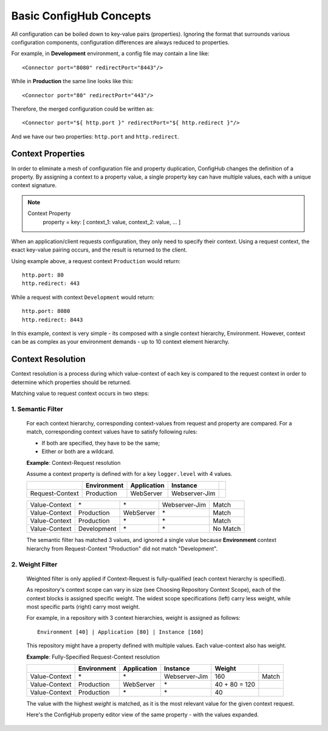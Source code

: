 .. _primer:

Basic ConfigHub Concepts
^^^^^^^^^^^^^^^^^^^^^^^^

All configuration can be boiled down to key-value pairs (properties).  Ignoring the format
that surrounds various configuration components, configuration differences are always reduced to properties.

For example, in **Development** environment, a config file may contain a line like::

    <Connector port="8080" redirectPort="8443"/>

While in **Production** the same line looks like this::

    <Connector port="80" redirectPort="443"/>

Therefore, the merged configuration could be written as::

    <Connector port="${ http.port }" redirectPort="${ http.redirect }"/>

And we have our two properties:  ``http.port`` and ``http.redirect``.


Context Properties
~~~~~~~~~~~~~~~~~~

In order to eliminate a mesh of configuration file and property duplication, ConfigHub changes the definition
of a property.  By assigning a context to a property value, a single property key can have multiple values,
each with a unique context signature.

.. note::

   Context Property
      property = key: [ context_1: value, context_2: value, ... ]

When an application/client requests configuration, they only need to specify their context.  Using a request
context, the exact key-value pairing occurs, and the result is returned to the client.

Using example above, a request context ``Production`` would return::

   http.port: 80
   http.redirect: 443

While a request with context ``Development`` would return::

   http.port: 8080
   http.redirect: 8443

In this example, context is very simple - its composed with a single context hierarchy, Environment.  However,
context can be as complex as your environment demands - up to 10 context element hierarchy.


Context Resolution
~~~~~~~~~~~~~~~~~~

Context resolution is a process during which value-context of each key is compared to the request context in order
to determine which properties should be returned.

Matching value to request context occurs in two steps:

1. Semantic Filter
------------------

   For each context hierarchy, corresponding context-values from request and property are compared.
   For a match, corresponding context values have to satisfy following rules:

   * If both are specified, they have to be the same;
   * Either or both are a wildcard.

   .. role:: nb
   .. role:: sr
   .. role:: gt


   **Example**: Context-Request resolution

   Assume a context property is defined with for a key ``logger.level`` with 4 values.

   +---------------------+------------------+---------------+---------------+-----------------+
   |                     | Environment      | Application   | Instance      |                 |
   +=====================+==================+===============+===============+=================+
   | Request-Context     | Production       | WebServer     | Webserver-Jim |                 |
   +---------------------+------------------+---------------+---------------+-----------------+

   +---------------------+------------------+---------------+---------------+-----------------+
   | Value-Context       | :nb:`\*`         | :nb:`\*`      | Webserver-Jim | :sr:`Match`     |
   +---------------------+------------------+---------------+---------------+-----------------+
   | Value-Context       | Production       | WebServer     | :nb:`\*`      | :sr:`Match`     |
   +---------------------+------------------+---------------+---------------+-----------------+
   | Value-Context       | Production       | :nb:`\*`      | :nb:`\*`      | :sr:`Match`     |
   +---------------------+------------------+---------------+---------------+-----------------+
   | Value-Context       | :gt:`Development`| :nb:`\*`      | :nb:`\*`      | :gt:`No Match`  |
   +---------------------+------------------+---------------+---------------+-----------------+

   The semantic filter has matched 3 values, and ignored a single value because **Environment**
   context hierarchy from Request-Context "Production" did not match "Development".


2. Weight Filter
----------------

   Weighted filter is only applied if Context-Request is fully-qualified (each context hierarchy is specified).

   As repository's context scope can vary in size (see Choosing Repository Context Scope), each of the context
   blocks is assigned specific weight. The widest scope specifications (left) carry less weight, while most
   specific parts (right) carry most weight.

   For example, in a repository with 3 context hierarchies, weight is assigned as follows::

      Environment [40] | Application [80] | Instance [160]


   This repository might have a property defined with multiple values. Each value-context also has weight.

   **Example**: Fully-Specified Request-Context resolution

   +---------------------+------------------+---------------+---------------+-----------------+-----------------+
   |                     | Environment      | Application   | Instance      | Weight          |                 |
   +=====================+==================+===============+===============+=================+=================+
   | Value-Context       | :nb:`\*`         | :nb:`\*`      | Webserver-Jim | 160             | :sr:`Match`     |
   +---------------------+------------------+---------------+---------------+-----------------+-----------------+
   | Value-Context       | Production       | WebServer     | :nb:`\*`      | 40 + 80 = 120   |                 |
   +---------------------+------------------+---------------+---------------+-----------------+-----------------+
   | Value-Context       | Production       | :nb:`\*`      | :nb:`\*`      | 40              |                 |
   +---------------------+------------------+---------------+---------------+-----------------+-----------------+

   The value with the highest `weight` is matched, as it is the most relevant value for the given context request.

   Here's the ConfigHub property editor view of the same property - with the values expanded.

   .. image:: /images/semanticFilter.png


